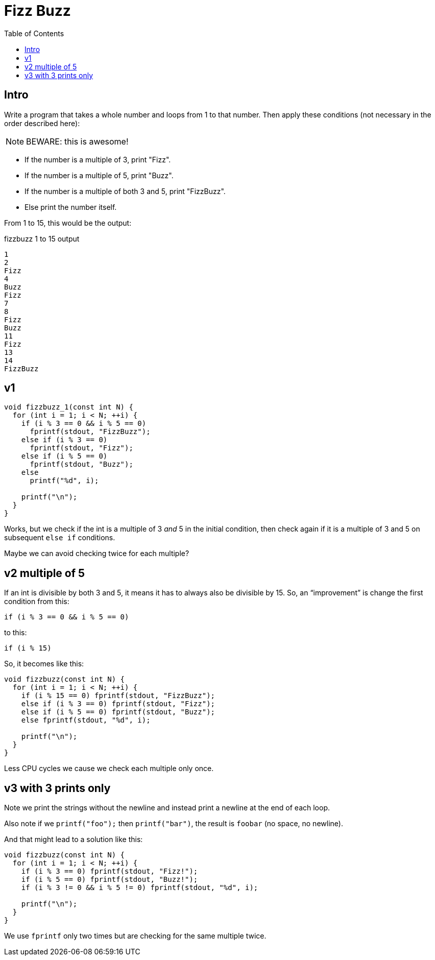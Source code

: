 = Fizz Buzz
:toc: right
:icons: font
:stem: latexmath
:source-highlighter: highlight.js

== Intro

Write a program that takes a whole number and loops from 1 to that number.
Then apply these conditions (not necessary in the order described here):

[NOTE]
====
BEWARE: this is awesome!
====

* If the number is a multiple of 3, print "Fizz".
* If the number is a multiple of 5, print "Buzz".
* If the number is a multiple of both 3 and 5, print "FizzBuzz".
* Else print the number itself.

From 1 to 15, this would be the output:

.fizzbuzz 1 to 15 output
----
1
2
Fizz
4
Buzz
Fizz
7
8
Fizz
Buzz
11
Fizz
13
14
FizzBuzz
----

== v1

[source,c]
----
void fizzbuzz_1(const int N) {
  for (int i = 1; i < N; ++i) {
    if (i % 3 == 0 && i % 5 == 0)
      fprintf(stdout, "FizzBuzz");
    else if (i % 3 == 0)
      fprintf(stdout, "Fizz");
    else if (i % 5 == 0)
      fprintf(stdout, "Buzz");
    else
      printf("%d", i);

    printf("\n");
  }
}
----

Works, but we check if the int is a multiple of 3 _and_ 5 in the initial condition, then check again if it is a multiple of 3 and 5 on subsequent `else if` conditions.

Maybe we can avoid checking twice for each multiple?

== v2 multiple of 5

If an int is divisible by both 3 and 5, it means it has to always also be divisible by 15.
So, an “improvement” is change the first condition from this:

----
if (i % 3 == 0 && i % 5 == 0)
----

to this:

----
if (i % 15)
----

So, it becomes like this:

[source,c]
----
void fizzbuzz(const int N) {
  for (int i = 1; i < N; ++i) {
    if (i % 15 == 0) fprintf(stdout, "FizzBuzz");
    else if (i % 3 == 0) fprintf(stdout, "Fizz");
    else if (i % 5 == 0) fprintf(stdout, "Buzz");
    else fprintf(stdout, "%d", i);

    printf("\n");
  }
}
----

Less CPU cycles we cause we check each multiple only once.

== v3 with 3 prints only

Note we print the strings without the newline and instead print a newline at the end of each loop.

Also note if we `printf("foo");` then `printf("bar")`, the result is `foobar` (no space, no newline).

And that might lead to a solution like this:

[source,c]
----
void fizzbuzz(const int N) {
  for (int i = 1; i < N; ++i) {
    if (i % 3 == 0) fprintf(stdout, "Fizz!");
    if (i % 5 == 0) fprintf(stdout, "Buzz!");
    if (i % 3 != 0 && i % 5 != 0) fprintf(stdout, "%d", i);

    printf("\n");
  }
}
----

We use `fprintf` only two times but are checking for the same multiple twice.
